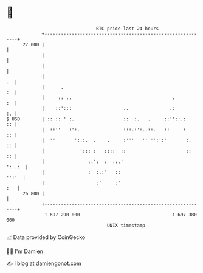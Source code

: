 * 👋

#+begin_example
                                    BTC price last 24 hours                    
                +------------------------------------------------------------+ 
         27 000 |                                                            | 
                |                                                            | 
                |                                                            | 
                |                                                         .  | 
                |      .                                                  :  | 
                |     :: ..                                     .         :  | 
                |    ::':::                   ..               .:         :. | 
   $ USD        | :: :: ' :.                  ::  :.   .     ::''::.:     :: | 
                |  ::''   :':.                :::.:':..::.   ::     :     :: | 
                |  ''       ':.:.  .    .     :'''   '' '':':'       :.   :: | 
                |             '::: :   ::::  ::                      ::   :: | 
                |                ::':  :  ::.'                        ':..:  | 
                |                :' :.:'   ::                          '':'  | 
                |                   :'     :'                            :   | 
         26 800 |                                                            | 
                +------------------------------------------------------------+ 
                 1 697 290 000                                  1 697 380 000  
                                        UNIX timestamp                         
#+end_example
📈 Data provided by CoinGecko

🧑‍💻 I'm Damien

✍️ I blog at [[https://www.damiengonot.com][damiengonot.com]]
